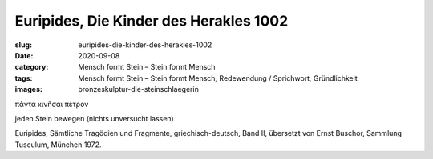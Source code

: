 Euripides, Die Kinder des Herakles 1002
=======================================

:slug: euripides-die-kinder-des-herakles-1002
:date: 2020-09-08
:category: Mensch formt Stein – Stein formt Mensch
:tags: Mensch formt Stein – Stein formt Mensch, Redewendung / Sprichwort, Gründlichkeit
:images: bronzeskulptur-die-steinschlaegerin

.. class:: original greek

    πάντα κινῆσαι πέτρον

.. class:: translation

    jeden Stein bewegen (nichts unversucht lassen)

.. class:: translation-source

    Euripides, Sämtliche Tragödien und Fragmente, griechisch-deutsch, Band II, übersetzt von Ernst Buschor, Sammlung Tusculum, München 1972.
